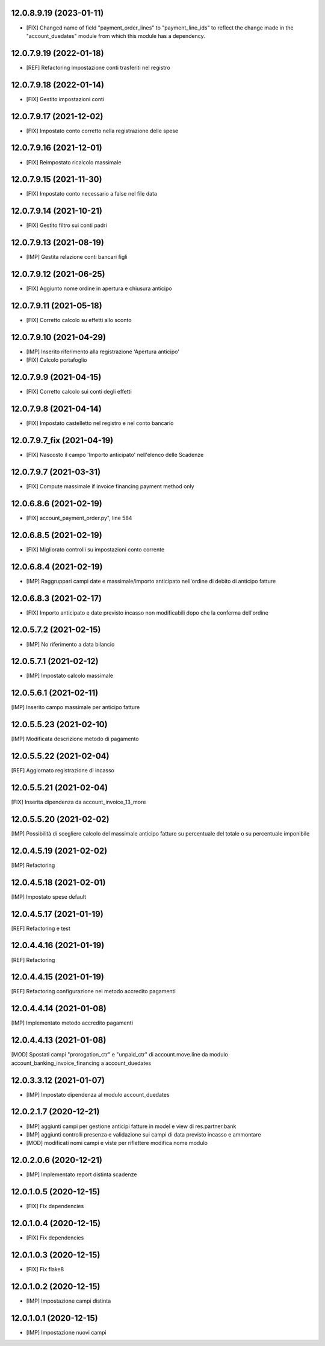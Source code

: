 12.0.8.9.19 (2023-01-11)
~~~~~~~~~~~~~~~~~~~~~~~~

* [FIX] Changed name of field "payment_order_lines" to "payment_line_ids" to reflect the change made in the "account_duedates" module from which this module has a dependency.

12.0.7.9.19 (2022-01-18)
~~~~~~~~~~~~~~~~~~~~~~~~~

* [REF] Refactoring impostazione conti trasferiti nel registro

12.0.7.9.18 (2022-01-14)
~~~~~~~~~~~~~~~~~~~~~~~~~

* [FIX] Gestito impostazioni conti

12.0.7.9.17 (2021-12-02)
~~~~~~~~~~~~~~~~~~~~~~~~~

* [FIX] Impostato conto corretto nella registrazione delle spese

12.0.7.9.16 (2021-12-01)
~~~~~~~~~~~~~~~~~~~~~~~~~

* [FIX] Reimpostato ricalcolo massimale

12.0.7.9.15 (2021-11-30)
~~~~~~~~~~~~~~~~~~~~~~~~~

* [FIX] Impostato conto necessario a false nel file data

12.0.7.9.14 (2021-10-21)
~~~~~~~~~~~~~~~~~~~~~~~~~

* [FIX] Gestito filtro sui conti padri

12.0.7.9.13 (2021-08-19)
~~~~~~~~~~~~~~~~~~~~~~~~~

* [IMP] Gestita relazione conti bancari figli

12.0.7.9.12 (2021-06-25)
~~~~~~~~~~~~~~~~~~~~~~~~~

* [FIX] Aggiunto nome ordine in apertura e chiusura anticipo

12.0.7.9.11 (2021-05-18)
~~~~~~~~~~~~~~~~~~~~~~~~~

* [FIX] Corretto calcolo su effetti allo sconto

12.0.7.9.10 (2021-04-29)
~~~~~~~~~~~~~~~~~~~~~~~~

* [IMP] Inserito riferimento alla registrazione 'Apertura anticipo'
* [FIX] Calcolo portafoglio

12.0.7.9.9 (2021-04-15)
~~~~~~~~~~~~~~~~~~~~~~~

* [FIX] Corretto calcolo sui conti degli effetti

12.0.7.9.8 (2021-04-14)
~~~~~~~~~~~~~~~~~~~~~~~

* [FIX] Impostato castelletto nel registro e nel conto bancario

12.0.7.9.7_fix (2021-04-19)
~~~~~~~~~~~~~~~~~~~~~~~~~~~

* [FIX] Nascosto il campo 'Importo anticipato' nell'elenco delle Scadenze

12.0.7.9.7 (2021-03-31)
~~~~~~~~~~~~~~~~~~~~~~~

* [FIX] Compute massimale if invoice financing payment method only

12.0.6.8.6 (2021-02-19)
~~~~~~~~~~~~~~~~~~~~~~~

* [FIX] account_payment_order.py", line 584

12.0.6.8.5 (2021-02-19)
~~~~~~~~~~~~~~~~~~~~~~~

* [FIX] Migliorato controlli su impostazioni conto corrente

12.0.6.8.4 (2021-02-19)
~~~~~~~~~~~~~~~~~~~~~~~

* [IMP] Raggruppari campi date e massimale/importo anticipato nell'ordine di debito di anticipo fatture

12.0.6.8.3 (2021-02-17)
~~~~~~~~~~~~~~~~~~~~~~~

* [FIX] Importo anticipato e date previsto incasso non modificabili dopo che la conferma dell'ordine

12.0.5.7.2 (2021-02-15)
~~~~~~~~~~~~~~~~~~~~~~~~

* [IMP] No riferimento a data bilancio

12.0.5.7.1 (2021-02-12)
~~~~~~~~~~~~~~~~~~~~~~~~

* [IMP] Impostato calcolo massimale

12.0.5.6.1 (2021-02-11)
~~~~~~~~~~~~~~~~~~~~~~~~

[IMP] Inserito campo massimale per anticipo fatture

12.0.5.5.23 (2021-02-10)
~~~~~~~~~~~~~~~~~~~~~~~~

[IMP] Modificata descrizione metodo di pagamento

12.0.5.5.22 (2021-02-04)
~~~~~~~~~~~~~~~~~~~~~~~~

[REF] Aggiornato registrazione di incasso

12.0.5.5.21 (2021-02-04)
~~~~~~~~~~~~~~~~~~~~~~~~

[FIX] Inserita dipendenza da account_invoice_13_more


12.0.5.5.20 (2021-02-02)
~~~~~~~~~~~~~~~~~~~~~~~~

[IMP] Possibilità di scegliere calcolo del massimale anticipo fatture su percentuale del totale o su percentuale imponibile


12.0.4.5.19 (2021-02-02)
~~~~~~~~~~~~~~~~~~~~~~~~

[IMP] Refactoring

12.0.4.5.18 (2021-02-01)
~~~~~~~~~~~~~~~~~~~~~~~~

[IMP] Impostato spese default

12.0.4.5.17 (2021-01-19)
~~~~~~~~~~~~~~~~~~~~~~~~

[REF] Refactoring e test

12.0.4.4.16 (2021-01-19)
~~~~~~~~~~~~~~~~~~~~~~~~

[REF] Refactoring

12.0.4.4.15 (2021-01-19)
~~~~~~~~~~~~~~~~~~~~~~~~

[REF] Refactoring configurazione nel metodo accredito pagamenti

12.0.4.4.14 (2021-01-08)
~~~~~~~~~~~~~~~~~~~~~~~~

[IMP] Implementato metodo accredito pagamenti

12.0.4.4.13 (2021-01-08)
~~~~~~~~~~~~~~~~~~~~~~~~

[MOD] Spostati campi "prorogation_ctr" e "unpaid_ctr" di account.move.line da modulo account_banking_invoice_financing a account_duedates

12.0.3.3.12 (2021-01-07)
~~~~~~~~~~~~~~~~~~~~~~~~

* [IMP] Impostato dipendenza al modulo account_duedates

12.0.2.1.7 (2020-12-21)
~~~~~~~~~~~~~~~~~~~~~~~

* [IMP] aggiunti campi per gestione anticipi fatture in model e view di res.partner.bank
* [IMP] aggiunti controlli presenza e validazione sui campi di data previsto incasso e ammontare 
* [MOD] modificati nomi campi e viste per riflettere modifica nome modulo

12.0.2.0.6 (2020-12-21)
~~~~~~~~~~~~~~~~~~~~~~~

* [IMP] Implementato report distinta scadenze

12.0.1.0.5 (2020-12-15)
~~~~~~~~~~~~~~~~~~~~~~~

* [FIX] Fix dependencies

12.0.1.0.4 (2020-12-15)
~~~~~~~~~~~~~~~~~~~~~~~

* [FIX] Fix dependencies

12.0.1.0.3 (2020-12-15)
~~~~~~~~~~~~~~~~~~~~~~~

* [FIX] Fix flake8

12.0.1.0.2 (2020-12-15)
~~~~~~~~~~~~~~~~~~~~~~~

* [IMP] Impostazione campi distinta

12.0.1.0.1 (2020-12-15)
~~~~~~~~~~~~~~~~~~~~~~~

* [IMP] Impostazione nuovi campi
